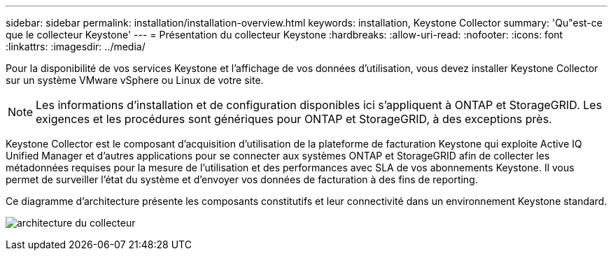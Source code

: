 ---
sidebar: sidebar 
permalink: installation/installation-overview.html 
keywords: installation, Keystone Collector 
summary: 'Qu"est-ce que le collecteur Keystone' 
---
= Présentation du collecteur Keystone
:hardbreaks:
:allow-uri-read: 
:nofooter: 
:icons: font
:linkattrs: 
:imagesdir: ../media/


[role="lead"]
Pour la disponibilité de vos services Keystone et l'affichage de vos données d'utilisation, vous devez installer Keystone Collector sur un système VMware vSphere ou Linux de votre site.


NOTE: Les informations d'installation et de configuration disponibles ici s'appliquent à ONTAP et StorageGRID. Les exigences et les procédures sont génériques pour ONTAP et StorageGRID, à des exceptions près.

Keystone Collector est le composant d'acquisition d'utilisation de la plateforme de facturation Keystone qui exploite Active IQ Unified Manager et d'autres applications pour se connecter aux systèmes ONTAP et StorageGRID afin de collecter les métadonnées requises pour la mesure de l'utilisation et des performances avec SLA de vos abonnements Keystone. Il vous permet de surveiller l'état du système et d'envoyer vos données de facturation à des fins de reporting.

Ce diagramme d'architecture présente les composants constitutifs et leur connectivité dans un environnement Keystone standard.

image:collector-arch.png["architecture du collecteur"]
